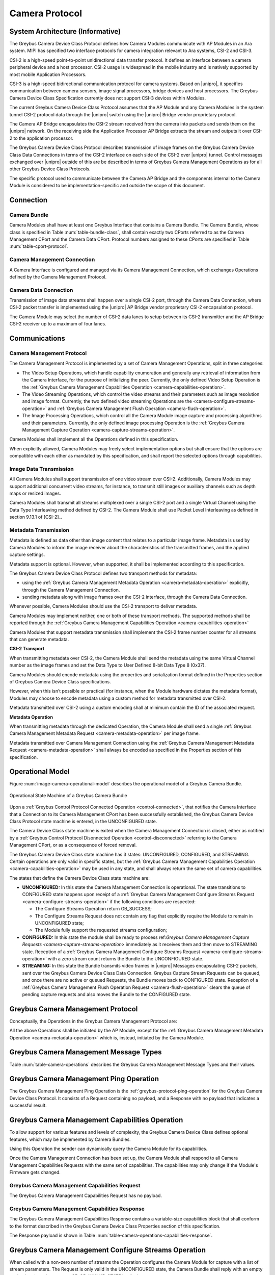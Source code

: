 Camera Protocol
---------------

System Architecture (Informative)
^^^^^^^^^^^^^^^^^^^^^^^^^^^^^^^^^

The Greybus Camera Device Class Protocol defines how Camera Modules communicate
with AP Modules in an Ara system.
MIPI has specified two interface protocols for camera integration relevant
to Ara systems, CSI-2 and CSI-3.

CSI-2 is a high-speed point-to-point unidirectional data transfer protocol.
It defines an interface between a camera peripheral device and a host processor.
CSI-2 usage is widespread in the mobile industry and is natively supported by
most mobile Application Processors.

CSI-3 is a high-speed bidirectional communication protocol for camera systems.
Based on |unipro|, it specifies communication between camera sensors, image
signal processors, bridge devices and host processors.
The Greybus Camera Device Class Specification currently does not support CSI-3
devices within Modules.

The current Greybus Camera Device Class Protocol assumes that the AP Module and
any Camera Modules in the system tunnel CSI-2 protocol data through the
|unipro| switch using the |unipro| Bridge vendor proprietary protocol.

.. FIXME: jmondi: Add reference to the forthcoming APBridge-AP connection
    and re-phrase the following paragraph as:
    The Camera AP Bridge encapsulates the CSI-2 stream received from the camera
    into packets and sends them to the application processor, as described in
    the :ref:`name-of-ref-target-to-introduction-which-also-needs-to-be-added`

The Camera AP Bridge encapsulates the CSI-2 stream received from the camera into
packets and sends them on the |unipro| network. On the receiving side the
Application Processor AP Bridge extracts the stream and outputs it over CSI-2
to the application processor.

The Greybus Camera Device Class Protocol describes transmission of image
frames on the Greybus Camera Device Class Data Connections in terms of the
CSI-2 interface on each side of the CSI-2 over |unipro| tunnel.
Control messages exchanged over |unipro| outside of this are be
described in terms of Greybus Camera Management Operations as for all other
Greybus Device Class Protocols.

The specific protocol used to communicate between the Camera AP Bridge
and the components internal to the Camera Module is considered to be
implementation-specific and outside the scope of this document.

Connection
^^^^^^^^^^

Camera Bundle
"""""""""""""

Camera Modules shall have at least one Greybus Interface that contains a Camera
Bundle. The Camera Bundle, whose class is specified in Table
:num:`table-bundle-class`, shall contain exactly two CPorts referred to as the
Camera Management CPort and the Camera Data CPort. Protocol numbers assigned to
these CPorts are specified in Table :num:`table-cport-protocol`.

Camera Management Connection
""""""""""""""""""""""""""""

A Camera Interface is configured and managed via its Camera Management
Connection, which exchanges Operations defined by the Camera Management
Protocol.

Camera Data Connection
""""""""""""""""""""""

Transmission of image data streams shall happen over a single CSI-2 port,
through the Camera Data Connection, where CSI-2 packet transfer is implemented
using the |unipro| AP Bridge vendor proprietary CSI-2 encapsulation protocol.

The Camera Module may select the number of CSI-2 data lanes to setup between
its CSI-2 transmitter and the AP Bridge CSI-2 receiver up to a maximum of four
lanes.

Communications
^^^^^^^^^^^^^^

Camera Management Protocol
""""""""""""""""""""""""""

.. TODO: jmondi: add reference to the list of camera management operations

The Camera Management Protocol is implemented by a set of Camera Management
Operations, split in three categories:

* The Video Setup Operations, which handle capability enumeration and generally
  any retrieval of information from the Camera Interface, for the purpose of
  initializing the peer.
  Currently, the only defined Video Setup Operation is the :ref:`Greybus Camera
  Management Capabilities Operation <camera-capabilities-operation>`.

* The Video Streaming Operations, which control the video streams and their
  parameters such as image resolution and image format.
  Currently, the two defined video streaming Operations are the
  <camera-configure-streams-operation>` and :ref:`Greybus Camera Management
  Flush Operation   <camera-flush-operation>`.

* The Image Processing Operations, which control all the Camera Module image
  capture and processing algorithms and their parameters.
  Currently, the only defined image processing Operation is the :ref:`Greybus
  Camera Management Capture Operation <camera-capture-streams-operation>`.

Camera Modules shall implement all the Operations defined in this
specification.

When explicitly allowed, Camera Modules may freely select implementation
options but shall ensure that the options are compatible with each other
as mandated by this specification, and shall report the selected options
through capabilities.

Image Data Transmission
"""""""""""""""""""""""

.. pinchartl:
   TODO: Add descriptions of use cases (in particular still image capture)
   somewhere.

All Camera Modules shall support transmission of one video stream over CSI-2.
Additionally, Camera Modules may support additional concurrent video streams,
for instance, to transmit still images or auxiliary channels such as depth maps
or resized images.

Camera Modules shall transmit all streams multiplexed over a single CSI-2 port
and a single Virtual Channel using the Data Type Interleaving method defined
by CSI-2.
The Camera Module shall use Packet Level Interleaving as defined in section
9.13.1 of [CSI-2]_.

.. pinchartl:
   TODO: What are the minimum demultiplexing requirements of the AP
   CSI-2 receiver ?

Metadata Transmission
"""""""""""""""""""""

Metadata is defined as data other than image content that relates to a
particular image frame.
Metadata is used by Camera Modules to inform the image receiver about the
characteristics of the transmitted frames, and the applied capture settings.

Metadata support is optional. However, when supported, it shall be implemented
according to this specification.

The Greybus Camera Device Class Protocol defines two transport methods for
metadata:

* using the :ref:`Greybus Camera Management Metadata Operation
  <camera-metadata-operation>` explicitly, through the Camera Management
  Connection.
* sending metadata along with image frames over the CSI-2 interface, through
  the Camera Data Connection.

Whenever possible, Camera Modules should use the CSI-2 transport to deliver
metadata.

Camera Modules may implement neither, one or both of these transport methods.
The supported methods shall be reported through the
:ref:`Greybus Camera Management Capabilities Operation
<camera-capabilities-operation>`

Camera Modules that support metadata transmission shall implement the
CSI-2 frame number counter for all streams that can generate metadata.

.. pinchartl: TODO: Define the minimum counter period.

**CSI-2 Transport**

..  pinchartl:
    TODO: To be revised, meta-data stream configuration needs to be specified.

When transmitting metadata over CSI-2, the Camera Module shall send the metadata
using the same Virtual Channel number as the image frames and set the Data Type
to User Defined 8-bit Data Type 8 (0x37).

Camera Modules should encode metadata using the properties and serialization
format defined in the Properties section of Greybus Camera Device Class
specifications.

.. TODO: jmondi: insert reference to that section, once added

However, when this isn’t possible or practical (for instance, when the Module
hardware dictates the metadata format), Modules may choose to encode metadata
using a custom method for metadata transmitted over CSI-2.

Metadata transmitted over CSI-2 using a custom encoding shall at minimum
contain the ID of the associated request.

.. TODO: jmondi: we probably want some other mandatory field here

**Metadata Operation**

When transmitting metadata through the dedicated Operation, the Camera Module
shall send a single
:ref:`Greybus Camera Management Metadata Request <camera-metadata-operation>`
per image frame.

Metadata transmitted over Camera Management Connection using the
:ref:`Greybus Camera Management Metadata Request <camera-metadata-operation>`
shall always be encoded as specified in the Properties section of this
specification.

.. TODO: jmondi: insert reference to that section, once added

Operational Model
^^^^^^^^^^^^^^^^^

Figure :num:`image-camera-operational-model` describes the operational model of
a Greybus Camera Bundle.

.. _image-camera-operational-model:
.. figure:: /img/dot/camera-operational-model.png
   :align: center

   Operational State Machine of a Greybus Camera Bundle

Upon a :ref:`Greybus Control Protocol Connected Operation <control-connected>`,
that notifies the Camera Interface that a Connection to its Camera Management
CPort has been successfully established, the Greybus Camera Device Class
Protocol state machine is entered, in the UNCONFIGURED state.

The Camera Device Class state machine is exited when the Camera Management
Connection is closed, either as notified by a :ref:`Greybus Control Protocol
Disonnected Operation <control-disconnected>` referring to the Camera
Management CPort, or as a consequence of forced removal.

The Greybus Camera Device Class state machine has 3 states: UNCONFIGURED,
CONFIGURED, and STREAMING.  Certain operations are only valid in specific
states, but the :ref:`Greybus Camera Management Capabilities Operation
<camera-capabilities-operation>`
may be used in any state, and shall always return the same set of camera
capabilities.

The states that define the Camera Device Class state machine are:

* **UNCONFIGURED:**
  In this state the Camera Management Connection is operational.
  The state transitions to CONFIGURED state happens upon receipt of a
  :ref:`Greybus Camera Management Configure Streams Request
  <camera-configure-streams-operation>` if the following conditions are
  respected:

  * The Configure Streams Operation return GB_SUCCESS;
  * The Configure Streams Request does not contain any flag that explicitly
    require the Module to remain in UNCONFIGURED state;
  * The Module fully support the requested streams configuration;

* **CONFIGURED:**
  In this state the module shall be ready to process ref:`Greybus Camera
  Management Capture Requests <camera-capture-streams-operation>`
  immediately as it receives them and then move to STREAMING state.
  Reception of a :ref:`Greybus Camera Management Configure Streams Request
  <camera-configure-streams-operation>` with a zero stream count returns
  the Bundle to the UNCONFIGURED state.

* **STREAMING:**
  In this state the Bundle transmits video frames in |unipro| Messages
  encapsulating CSI-2 packets, sent over the Greybus Camera Device Class Data
  Connection.
  Greybus Capture Stream Requests can be queued, and once there
  are no active or queued Requests, the Bundle moves back to CONFIGURED state.
  Reception of a :ref:`Greybus Camera Management Flush Operation Request
  <camera-flush-operation>` clears the queue of pending capture
  requests and also moves the Bundle to the CONFIGURED state.

Greybus Camera Management Protocol
^^^^^^^^^^^^^^^^^^^^^^^^^^^^^^^^^^

Conceptually, the Operations in the Greybus Camera Management Protocol are:

.. c:function:: int ping(void);

    See :ref:`greybus-protocol-ping-operation`.

.. c:function:: int capabilities(u8 *capabilities);

   Retrieve the list of camera capabilities.

.. c:function:: int configure_streams(u8 num_streams, u8 *flags, struct stream_config *streams);

   Prepares for or halts video streams.

.. c:function:: int capture(u32 request_id, u8 streams, u16 num_frames, const u8 *settings, u16 size);

   Enqueue a frame capture request.

.. c:function:: int flush(u32 *request_id);

   Removes all capture requests from the request queue.

.. c:function:: void metadata(u8 *metadata);

    Send image metadata to the AP.

All the above Operations shall be initiated by the AP Module, except for the
:ref:`Greybus Camera Management Metadata Operation <camera-metadata-operation>`
which is, instead, initiated by the Camera Module.

Greybus Camera Management Message Types
^^^^^^^^^^^^^^^^^^^^^^^^^^^^^^^^^^^^^^^

Table :num:`table-camera-operations` describes the Greybus Camera Management
Message Types and their values.

.. figtable::
   :nofig:
   :label: table-camera-operations
   :caption: Camera Device Class operations
   :spec: l l l

    ===========================  =============  ==============
    Camera Operation Type        Request Value  Response Value
    ===========================  =============  ==============
    Ping                         0x00           0x80
    Reserved                     0x01           0x81
    Capabilities                 0x02           0x82
    Configure Streams            0x03           0x83
    Capture                      0x04           0x84
    Flush                        0x05           0x85
    Metadata                     0x06           N/A
    (all other values reserved)  0x07..0x7f     0x87..0xff
    ===========================  =============  ==============
..

.. FIXME: jmondi: the 0x86 Response Value shall be Reserved or N/A
   mbolivar: If you all decide to keep this as a unidirectional Operation,
   please make the response value column just "N/A" -- it's not reserved, it
   just doesn't exist.

Greybus Camera Management Ping Operation
^^^^^^^^^^^^^^^^^^^^^^^^^^^^^^^^^^^^^^^^

The Greybus Camera Management Ping Operation is the
:ref:`greybus-protocol-ping-operation` for the Greybus Camera Device Class
Protocol.
It consists of a Request containing no payload, and a Response
with no payload that indicates a successful result.

.. _camera-capabilities-operation:

Greybus Camera Management Capabilities Operation
^^^^^^^^^^^^^^^^^^^^^^^^^^^^^^^^^^^^^^^^^^^^^^^^

To allow support for various features and levels of complexity, the
Greybus Camera Device Class defines optional features, which may be
implemented by Camera Bundles.

Using this Operation the sender can dynamically query the Camera Module for its
capabilities.

Once the Camera Management Connection has been set up, the Camera Module shall
respond to all Camera Management Capabilities Requests with the same set of
capabilities.
The capabilities may only change if the Module's Firmware gets changed.

Greybus Camera Management Capabilities Request
""""""""""""""""""""""""""""""""""""""""""""""

The Greybus Camera Management Capabilities Request has no payload.

Greybus Camera Management Capabilities Response
"""""""""""""""""""""""""""""""""""""""""""""""
.. FIXME: jmondi Insert link to properties section

The Greybus Camera Management Capabilities Response contains a variable-size
capabilities block that shall conform to the format described in the Greybus
Camera Device Class Properties section of this specification.

The Response payload is shown in Table
:num:`table-camera-operations-capabilities-response`.

.. figtable::
   :nofig:
   :label: table-camera-operations-capabilities-response
   :caption: Camera Class Capabilities response
   :spec: l l c c l

    ======  =============  ======  ===========  ===========================
    Offset  Field          Size    Value        Description
    ======  =============  ======  ===========  ===========================
    0       capabilities   n       Data         Capabilities of Camera Module
    ======  =============  ======  ===========  ===========================
..

.. _camera-configure-streams-operation:

Greybus Camera Management Configure Streams Operation
^^^^^^^^^^^^^^^^^^^^^^^^^^^^^^^^^^^^^^^^^^^^^^^^^^^^^

When called with a non-zero number of streams the Operation configures the
Camera Module for capture with a list of stream parameters.
The Request is only valid in the UNCONFIGURED state, the Camera Bundle shall
reply with an empty payload and set the status to GB_OP_INVALID_STATE in all
other states.

Up to four streams are supported. A Request with a number of streams higher
than four shall be answered by an error Response with the status set to
GB_OP_INVALID.

If the requested streams configuration is supported by the Camera Module it
shall copy the configuration in its Response and additionally set the
virtual_channel, data_types and max_size for each stream.
As a result the Camera Bundle moves to the CONFIGURED state and shall be ready
to process Capture Requests with as little delay as possible.
In particular any time-consuming procedure which implements Module's specific
power management shall be performed when moving to the CONFIGURED
state.
Camera Modules shall not be kept in the CONFIGURED state unnecessarily.

In order to support negotiation of the stream configuration, the Module may
modify the requested configuration to match its capabilities.
This includes lowering the number of requested streams and modifying the width,
height and format of each stream. The Module shall, in that case, reply to the
Configure Streams Request with the configuration it can support according
to the Request and set the ADJUSTED bit in the Response flags field.
As a result the Camera Bundle shall stay in the UNCONFIGURED state without
modifying the device state.

.. TODO: pinchartl: "best configuration" needs to be defined.

Streams shall be transmitted over CSI-2 using the reported Virtual Channels
and Data Types.

All replies to Requests with the same set of parameters shall be identical.

.. TODO: jmondi: properly define the parameters for bandwidth requirement
   extimation

.. TODO: jmondi: The following section shall be revised and included
   Moreover, the camera module, shall report in the operation response
   configuration parameters that will be used to set-up the CSI interfaces
   between AP side and on Bridge side.
   The supplied parameters describe the functional requirements that have to be
   respected in order to guarantee a working image transmission, and they
   will be applied to the CSI receiver of the AP, and to the CSI transmitter
   connected to it, installed on the AP-Bridge.
   The CSI configuration parameters, are be also used to compute the minimum
   bandwidth requirement, not only during the CSI interface configuration
   process, but also for tuning the UNIPRO network speed constraints.
   It is thus important that camera module reports their maximum required
   bandwidth expressed as number of lines sent in a second of transmission,
   blanking included. This [and possibly other parameters] will be used for
   the end-2-end configuration of the image transmission system.


Greybus Camera Configure Streams Operation Request
""""""""""""""""""""""""""""""""""""""""""""""""""

The Request supplies a set of stream configurations with the desired image
width, height and format for each stream as show in Table
:num:`table-camera-operations-configure-streams-request`
Both the width and height shall be multiples of 2.

The TEST_ONLY flag allows the AP to test a configuration without applying it.
When the flag is set the Camera Module shall process the Request normally but
stop from applying the configuration. The Module shall send the same Response
as it would if the TEST_ONLY flag wasn’t set and stay in the UNCONFIGURED state
without modifying the device state.

.. figtable::
   :nofig:
   :label: table-camera-operations-configure-streams-request
   :caption: Camera Class Configure Streams Request
   :spec: l l c c l

    =========   =============  ======  ===========  ===========================
    Offset      Field          Size    Value        Description
    =========   =============  ======  ===========  ===========================
    0           num_streams    1       Number       Number of streams. Between 0
                                                    and 4
    1           flags          1       Number       Table :num:`table-camera-configure-streams-request-flag-bitmask`
    2           padding        2       0            Shall be set to 0

    *The following block appears num_streams times*
    ---------------------------------------------------------------------------

    4+(i*8)     width          2       Number       Image width in pixels
    6+(i*8)     height         2       Number       Image height in pixels
    8+(i*8)     format         2       Number       Image Format
    10+(i*8)    padding        2       0            Shall be set to 0
    =========   =============  ======  ===========  ===========================
..

.. figtable::
   :nofig:
   :label: table-camera-configure-streams-request-flag-bitmask
   :caption: The flag bitmask in Camera Class Configure Stream Request
   :spec: l l c c l

    =============  ===========  =============================================
    Field (Bit)    Value        Description
    =============  ===========  =============================================
    0              TEST-ONLY    The requested configuration shall not
    \                           be applied but Camera Module shall
    \                           only verify it is supported or not.
    1\-7           Reserved     Shall be set to 0
    =============  ===========  =============================================
..

Greybus Camera Configure Streams Operation Response
"""""""""""""""""""""""""""""""""""""""""""""""""""

The Camera Module reports its configuration in the Response message as shown
in Table :num:`table-camera-operations-configure-streams-response`.
If the Response configuration isn’t identical to the one supplied in the
Operation Request, the flag ADJUSTED shall be set.

The Camera Module shall report in the Response the Virtual Channel number
and Data Types for each stream regardless of whether the requested
configuration was supported. All Virtual Channel numbers shall be identical
and between zero and three inclusive.

All Data Types shall be different.

Up to two data types can be used to identify different components of the same
stream sent by a Camera Module. At least one data type shall be provided by the
Camera Module, the second is optional and shall be set to the reserved 0x00
value if not used.
The Data Types should be set to the CSI-2 Data Type value matching the streams
formats if possible, and may be set to a User Defined 8-bit Data Type
(0x30 to 0x37).

.. TODO: pinchartl: This requires a more detailed description.

.. figtable::
   :nofig:
   :label: table-camera-operations-configure-streams-response
   :caption: Camera Class Configure Streams Response
   :spec: l l c c l

    =========   =============  ======  ===========  ===========================
    Offset      Field          Size    Value        Description
    =========   =============  ======  ===========  ===========================
    0           num_streams    1       Number       Number of streams. Between 0
                                                    and 4
    1           flags          1       Number       Table :num:`table-camera-configure-streams-response-flag-bitmask`
    2           num_lanes      1       Number       The number of data lanes configured
    \                                               for the CSI-2 interface on the legacy
    \                                               side of the AP bridge
    3           padding        1       0            Shall be set to 0
    4           bus_freq       4       Number       The CSI-2 bus frequency in HZ
    8           lines_per_sec  4       Number       The total number of lines sent
    \                                               in a second of transmission
    \                                               (blankings included)

    *The following block appears num_streams times*
    ---------------------------------------------------------------------------

    12+(i*16)    width          2       Number      Image width in pixels
    14+(i*16)    height         2       Number      Image height in pixels
    16+(i*16)    format         2       Number      Image Format
    18+(i*16)    virtual_chan   1       Number      Virtual channel number
    19+(i*16)    data_type[2]   2       Number      Data types for the stream
    21+(i*16)    padding        3       0           Shall be set to 0
    24+(i*16)    max_size       4       Number      Maximum frame size in Bytes
    =========   =============  ======  ===========  ===========================
..

.. figtable::
   :nofig:
   :label: table-camera-configure-streams-response-flag-bitmask
   :caption: The flag bitmask in Camera Class Configure Stream Response
   :spec: l l c c l

    =============  ===========  =============================================
    Field (Bit)    Value        Description
    =============  ===========  =============================================
    0              ADJUSTED     The requested configuration is not
    \                           supported and has been adjusted
    1\-7           Reserved     Shall be set to 0
    =============  ===========  =============================================
..

.. _camera-capture-streams-operation:

Greybus Camera Management Capture Streams Operation
^^^^^^^^^^^^^^^^^^^^^^^^^^^^^^^^^^^^^^^^^^^^^^^^^^^

.. pinchartl: TODO: Explain the bitmask in more details.
              In particular, what's the behavior for a request with 0 bitmask?

.. pinchartl: TODO: Define the behaviour for concurrent requests affecting
              separate streams.
   binchen:   What does concurrent thread means here? From Android side, for
              one single camera, all the requests from camera service will be
              serialized (sending from one thread).
   pinchartl: What happens if request n is received from stream 1 and request
              n + 1 for stream 2 ? Can they complete out of order ?
              Are they added to separate queues ? What if request n + 2 then
              targets both streams 1 and 2 ? All the corner cases need to be
              documented explicitly. The current text is too vague
   pinchartl: For reference: concurrent requests that affect separate streams
              should not block each other, and thus somehow need separate
              queues.

The Capture Streams Operation is used to submit a request for a new image frame
transmission on the Camera Data Connection.

Upon receiving a valid Greybus Camera Management Capture Streams Request, the
Camera Bundle shall return a Response immediately. The capture and
transmission of the resulting frames via the Camera Data Connection
occurs asynchronously to the processing of this Operation. These
Requests shall be processed in the order they are received.

Camera Modules should minimize the delay between Requests by pre-processing
pending Requests ahead of time as necessary.

When the first Request is queued, the Camera Module moves to the STREAMING
state and starts transmitting frames as soon as possible. When the last
Request completes the Bundle moves to the CONFIGURED state and stops
transmitting frames immediately.
Modules shall not transmit any |unipro| Segment on the
Camera Data Connection except as result of receiving a new Capture Request.

Greybus Camera Management Capture Streams Request
"""""""""""""""""""""""""""""""""""""""""""""""""

Each Camera Management Capture Stream Request contains an incrementing ID,
a bitmask of the streams it affects, a number of frames to capture for all the
streams in the bitmask and a list of settings to be applied to the transmitted
image.

The AP shall set the request_id field in the Request payload to
zero for the first Capture Streams Request it sends, and shall
increment the value in this payload by one in each subsequent Request.
If the value of the request_id field is not higher than the ID of the previous
Request the Camera Bundle shall ignore the Request and set the reply status to
GB_OP_INVALID.

Modules shall not use the value of the request_id field number for any purpose
other than synchronizing the Capture Operation with the Flush and Metadata
Operations.
In particular, Camera Bundle shall accept Requests with IDs higher than the
previous one by more than one.

.. TODO: jmondi: properly define the streams bitmaks

The num_frames field contains the number of times the Request shall be
repeated for all affected streams.
Camera Modules shall capture and transmit one frame per stream for every
repetition of the image capture request using the same capture settings.
When the num_frames field is set to zero the image capture request shall be
repeated indefinitely until the next Capture Operations Request, or a Flush
Operation Request, is received.

The Capture Streams Request is only valid in the CONFIGURED and STREAMING
states.
The Camera Module shall set the Response status to GB_OP_INVALID_STATE in all
other states.

The Capture Streams Request also contains a variable-size settings block that
shall conform to the format described in the Properties section of this
specification.
If no settings need to be applied for the Request the settings block size shall
be zero.

.. TODO: jmondi: Add reference to the properties section once added

Parameters for the Capture Stream Request are shown in Table
:num:`table-camera-operations-capture-request`

.. figtable::
   :nofig:
   :label: table-camera-operations-capture-request
   :caption: Camera Class Capture response
   :spec: l l c c l

    ======  =============  ======  ===========  ===============================
    Offset  Field          Size    Value        Description
    ======  =============  ======  ===========  ===============================
    0       request_id     4       number       An incrementing integer to
                                                uniquely identify the capture
                                                request
    4       streams        1       bitmask      Bitmask of the streams included
                                                in the capture request
    5       padding        1       0            Shall be set to 0
    6       num_frames     2       number       Number of frames to capture
                                                (0 for infinite)
    8       settings       n       data         Capture Request settings
    ======  =============  ======  ===========  ===============================
..

Greybus Camera Management Capture Streams Respose
"""""""""""""""""""""""""""""""""""""""""""""""""

The Camera Management Operation Capture Response message has no payload.

If the Capture Request streams bitmask field contains non-configured streams
the Camera Module shall set the Response status to GB_OP_INVALID.

.. _camera-flush-operation:

Greybus Camera Flush Streams Operation
^^^^^^^^^^^^^^^^^^^^^^^^^^^^^^^^^^^^^^

The Greybus Camera Management Flush Operation removes all Capture requests
from the queue and stops frame transmission as soon as possible.

Delays are permitted to the extent they are necessary to flush hardware
pipelines.

After finishing processing of that Request the module moves to the CONFIGURED
state and shall not transmit any more frames.

The Request is only valid in the CONFIGURED and STREAMING states,
the Camera Bundle shall reply with an empty payload and set the status
to GB_OP_INVALID_STATE in all other states.

Greybus Camera Flush Streams Operation Request
""""""""""""""""""""""""""""""""""""""""""""""

The Camera Flush Request Message has no payload.

Greybus Camera Flush Streams Operation Respose
""""""""""""""""""""""""""""""""""""""""""""""

In order to allow synchronization, the Greybus Camera Management Flush
Response reports the ID contained in the request_id field of the
last processed :ref:`Greybus Camera Management Capture Operation Request
<camera-capture-streams-operation>`

When the Flush Operation is invoked while the Bundle is in the CONFIGURED
state, the request_id field shall report the ID of the last frame transmitted
over the Camera Data Connection.
If no frames have been transmitted yet, the response_id field shall be set to
zero.

Payload description for Flush Operation Response is reported in Table
:num:`table-camera-operations-flush-response`

.. figtable::
   :nofig:
   :label: table-camera-operations-flush-response
   :caption: Camera Class Flush response
   :spec: l l c c l

    =========   =============  ======  ===========  ===========================
    Offset      Field          Size    Value        Description
    =========   =============  ======  ===========  ===========================
    0           request_id     4       Number       The last Request that will
    \                                               be processed before the
    \                                               module stops transmitting
    \                                               frames
    =========   =============  ======  ===========  ===========================
..

.. _camera-metadata-operation:

Greybus Camera Metadata Streams Operation
^^^^^^^^^^^^^^^^^^^^^^^^^^^^^^^^^^^^^^^^^

.. pinchartl: TODO: Describe metadata operation with multiple streams.
             We can't have one metadata stream per video stream.
             The "stream" field thus doesn't make sense.

The Greybus Camera Management Metadata Operation allows the Camera Module to
transmit metadata associated with a frame though the Camera Management
Connection.

The frame the delivered metadata is associated with is identified by the
request_id field, the frame_number field and the stream_id field.

Greybus Camera Metadata Streams Operation Request
"""""""""""""""""""""""""""""""""""""""""""""""""

The Greybus Camera Management Metadata Request is sent by the Camera Module
over the Camera Management Connection.
It contains a variable-size metadata block that shall conform to the format
described in the Properties section of this specification.

.. FIXME: jmondi: add reference to the properties section once added

If no metadata needs to be reported for a particular frame the metadata block
size shall be zero.

The Greybus Camera Metadata Streams Operation Request is defined in Table
:num:`table-camera-operations-metadata-request`

.. figtable::
   :nofig:
   :label: table-camera-operations-metadata-request
   :caption: Camera Class Metadata Request
   :spec: l l c c l

    =========   =============  ======  ===========  ===========================
    Offset      Field          Size    Value        Description
    =========   =============  ======  ===========  ===========================
    0           request_id     4       Number       The ID of the corresponding
                                                    frame request
    4           frame_number   2       Number       The CSI-2 frame number
    6           stream_id      1       Number       The stream number
    7           padding        1       0            Shall be set to zero
    8           metadata       n       metadata     Metadata block
    =========   =============  ======  ===========  ===========================
..
